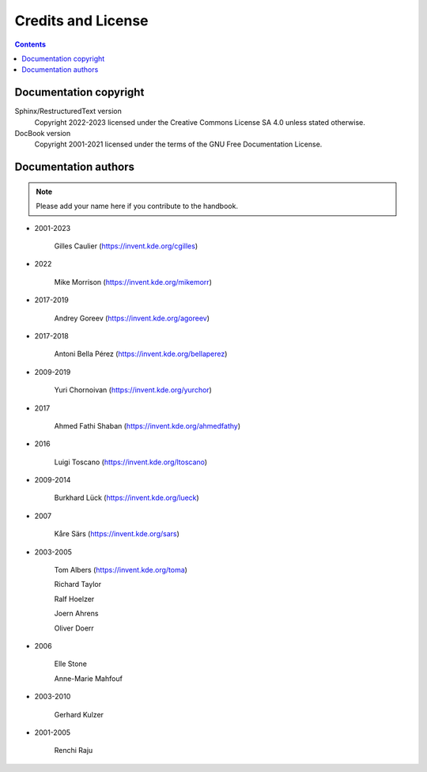 .. meta::
   :description: Credits and Licence
   :keywords: digiKam, documentation, user manual, photo management, open source, free, help, learn, credits, license

.. metadata-placeholder

   :authors: - digiKam Team (see Credits and License for details)

   :license: Creative Commons License SA 4.0

.. _credits_license:

Credits and License
===================

.. contents::

Documentation copyright
-----------------------

Sphinx/RestructuredText version
    Copyright 2022-2023 licensed under the Creative Commons License SA 4.0 unless stated otherwise.

DocBook version
    Copyright 2001-2021 licensed under the terms of the GNU Free Documentation License.

Documentation authors
---------------------

.. note::

    Please add your name here if you contribute to the handbook.

- 2001-2023

    Gilles Caulier (https://invent.kde.org/cgilles)

- 2022

    Mike Morrison (https://invent.kde.org/mikemorr)

- 2017-2019

    Andrey Goreev (https://invent.kde.org/agoreev)

- 2017-2018

    Antoni Bella Pérez (https://invent.kde.org/bellaperez)

- 2009-2019

    Yuri Chornoivan (https://invent.kde.org/yurchor)

- 2017

    Ahmed Fathi Shaban (https://invent.kde.org/ahmedfathy)

- 2016

    Luigi Toscano (https://invent.kde.org/ltoscano)

- 2009-2014

    Burkhard Lück (https://invent.kde.org/lueck)

- 2007

    Kåre Särs (https://invent.kde.org/sars)

- 2003-2005

    Tom Albers (https://invent.kde.org/toma)

    Richard Taylor

    Ralf Hoelzer

    Joern Ahrens

    Oliver Doerr

- 2006

    Elle Stone

    Anne-Marie Mahfouf

- 2003-2010

    Gerhard Kulzer

- 2001-2005

    Renchi Raju
